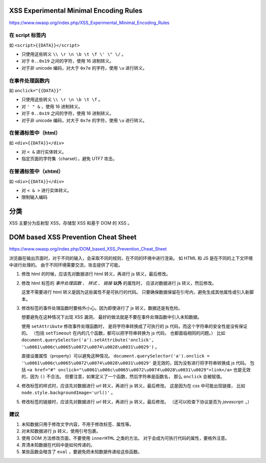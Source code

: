 XSS Experimental Minimal Encoding Rules
========================================
https://www.owasp.org/index.php/XSS_Experimental_Minimal_Encoding_Rules

在 script 标签内
-----------------
如 ``<script>{{DATA}}</script>``

+ 只使用这些转义 ``\\ \r \n \b \t \f \' \" \/`` 。
+ 对于 ``0..0x19`` 之间的字符，使用 16 进制转义。
+ 对于非 unicode 编码，对大于 ``0x7e`` 的字符，使用 ``\u`` 进行转义。


在事件处理函数内
-----------------
如 ``onclick="{{DATA}}"``

+ 只使用这些转义 ``\\ \r \n \b \t \f`` 。
+ 对 ``' " &`` ，使用 16 进制转义。
+ 对于 ``0..0x19`` 之间的字符，使用 16 进制转义。
+ 对于非 unicode 编码，对大于 ``0x7e`` 的字符，使用 ``\u`` 进行转义。


在普通标签中（html）
--------------------
如 ``<div>{{DATA}}</div>``

+ 对 ``< &`` 进行实体转义。
+ 指定页面的字符集（charset），避免 UTF7 攻击。


在普通标签中（xhtml）
---------------------
如 ``<div>{{DATA}}</div>``

+ 对 ``< & >`` 进行实体转义。
+ 限制输入编码




分类
=====
XSS 主要分为反射型 XSS，存储型 XSS 和基于 DOM 的 XSS 。


DOM based XSS Prevention Cheat Sheet
=====================================
https://www.owasp.org/index.php/DOM_based_XSS_Prevention_Cheat_Sheet

浏览器在输出页面时，对于不同的输入，会采取不同的规则，在不同的环境中进行渲染。
如 HTML 和 JS 是在不同的上下文环境中进行处理的。
由于不同环境需要交流，攻击提供了可能。


1. 修改 html 的时候，应该先对数据进行 html 转义，再进行 js 转义，最后修改。

2. 修改 html 标签的 `事件处理函数` 、 `样式` 、 `链接` **以外** 的属性时，
   应该对数据进行 js 转义，然后修改。

   这里不需要进行 html 转义是因为这些属性不是可执行的代码。
   只要确保数据保留在引号内，避免生成其他属性或引入新脚本。

3. 修改标签的事件处理函数时要格外小心。因为即使进行了 js 转义，数据还是有危险。

   想要避免在这种情况下出现 XSS 漏洞，
   最好的做法就是不要在事件处理函数中引入未知数据。

   使用 ``setAttribute`` 修改事件处理函数时，
   是将字符串转换成了可执行的 js 代码，而这个字符串的安全性是没有保证的。
   （包括 ``setTimeout`` 在内的几个函数，都可以把字符串转换为 js 代码，
   也都面临相同的问题。）
   比如 ``document.querySelector('a').setAttribute('onclick', '\u0061\u006c\u0065\u0072\u0074\u0028\u0031\u0029')`` 。

   直接设置属性（property）可以避免这种情况。
   ``document.querySelector('a').onclick = '\u0061\u006c\u0065\u0072\u0074\u0028\u0031\u0029'``
   是无效的，因为没有进行将字符串转换成 js 代码。
   包括 ``<a href="#" onclick="\u0061\u006c\u0065\u0072\u0074\u0028\u0031\u0029">link</a>``
   也是无效的，因为 ``()`` 不合法。
   但要注意，如果定义了一个函数，然后字符串是函数名，
   那么 ``onclick`` 会被赋值。


4. 修改标签的样式时，应该先对数据进行 url 转义，再进行 js 转义，最后修改。
   这是因为在 css 中可能出现链接，
   比如 ``node.style.backgroundImage='url()'`` 。

5. 修改标签的链接时，应该先对数据进行 url 转义，再进行 js 转义，最后修改。
   （还可以检查下协议是否为 `javascript:` 。）


建议
-----

1. 未知数据只用于修改文字内容，不用于修改标签、属性等。
2. 对未知数据进行 js 转义，使用引号包裹。
3. 使用 DOM 方法修改页面，不要使用 ``innerHTML`` 之类的方法。
   对于会成为可执行代码的属性，要格外注意。
4. 弄清未知数据在代码中是如何传递的。
5. 某些函数会暗含了 ``eval`` ，要避免把未知数据传递给这些函数。
